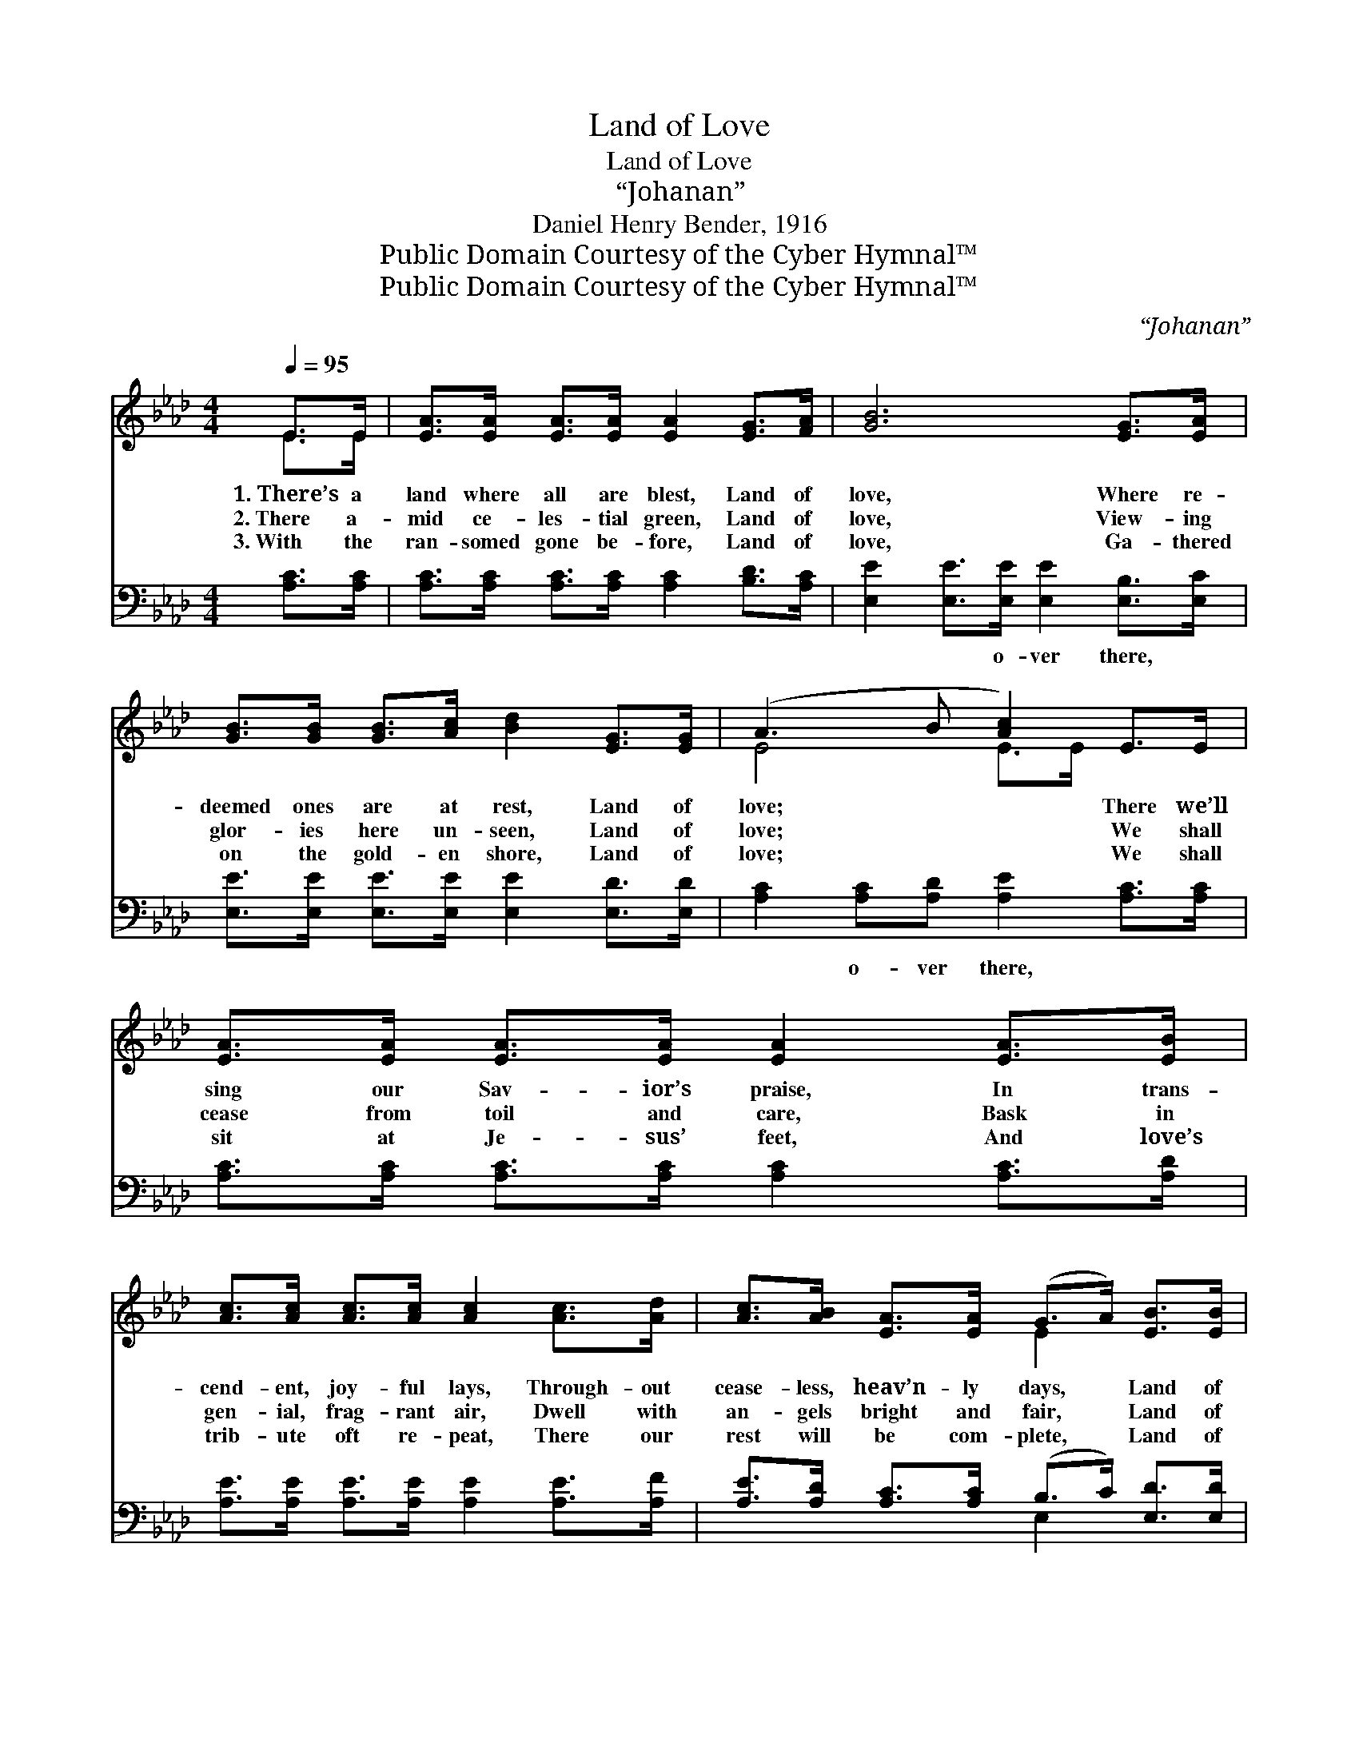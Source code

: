 X:1
T:Land of Love
T:Land of Love
T:“Johanan”
T:Daniel Henry Bender, 1916
T:Public Domain Courtesy of the Cyber Hymnal™
T:Public Domain Courtesy of the Cyber Hymnal™
C:“Johanan”
Z:Public Domain
Z:Courtesy of the Cyber Hymnal™
%%score ( 1 2 ) ( 3 4 )
L:1/8
Q:1/4=95
M:4/4
K:Ab
V:1 treble 
V:2 treble 
V:3 bass 
V:4 bass 
V:1
 E>E | [EA]>[EA] [EA]>[EA] [EA]2 [EG]>[FA] | [GB]6 [EG]>[EA] | %3
w: 1.~There’s a|land where all are blest, Land of|love, Where re-|
w: 2.~There a-|mid ce- les- tial green, Land of|love, View- ing|
w: 3.~With the|ran- somed gone be- fore, Land of|love, Ga- thered|
 [GB]>[GB] [GB]>[Ac] [Bd]2 [EG]>[EG] | (A3 B [Ac]2) E>E | [EA]>[EA] [EA]>[EA] [EA]2 [EA]>[EB] | %6
w: deemed ones are at rest, Land of|love; * * There we’ll|sing our Sav- ior’s praise, In trans-|
w: glor- ies here un- seen, Land of|love; * * We shall|cease from toil and care, Bask in|
w: on the gold- en shore, Land of|love; * * We shall|sit at Je- sus’ feet, And love’s|
 [Ac]>[Ac] [Ac]>[Ac] [Ac]2 [Ac]>[Ad] | [Ac]>[AB] [EA]>[EA] (G>A) [EB]>[EB] | A6 ||"^Refrain" E>E | %10
w: cend- ent, joy- ful lays, Through- out|cease- less, heav’n- ly days, * Land of|love.||
w: gen- ial, frag- rant air, Dwell with|an- gels bright and fair, * Land of|love.|Land of|
w: trib- ute oft re- peat, There our|rest will be com- plete, * Land of|love.||
 [EA]6 [EG]>[FA] | [EG]6 [EG]>[EA] | [GB]>[GB] [GB]>[Ac] [Bd]2 [EG]>[EG] | (A3 B [Ac]2) E>E | %14
w: ||||
w: love, land of|love, Through- out|cease- less, heav’n- ly days, Land of|love, * * In trans-|
w: ||||
 [EA]>[EA] [EA]>[EA] [EA]2 [EA]>[EB] | [Ac]>[Ac] [Ac]>[Ac] [Ac]2 [Ac]>[Ad] | %16
w: ||
w: cend- ent, joy- ful lays, We will|sing our Sav- ior’s praise, Through- out|
w: ||
 [Ac]>[AB] [EA]>[EA] (G>A) [EB]>[EB] | A6 |] %18
w: ||
w: cease- less heav’n- ly days, * Land of|love.|
w: ||
V:2
 E>E | x8 | x8 | x8 | E4 E>E x2 | x8 | x8 | x4 E2 x2 | (E2 F>F E2) || E>E | x8 | x8 | x8 | %13
 E4 E>E x2 | x8 | x8 | x4 E2 x2 | (E2 F>F E2) |] %18
V:3
 [A,C]>[A,C] | [A,C]>[A,C] [A,C]>[A,C] [A,C]2 [B,D]>[A,C] | %2
w: ||
 [E,E]2 [E,E]>[E,E] [E,E]2 [E,B,]>[E,C] | [E,E]>[E,E] [E,E]>[E,E] [E,E]2 [E,D]>[E,D] | %4
w: * * o- ver there, *||
 [A,C]2 [A,C][A,D] [A,E]2 [A,C]>[A,C] | [A,C]>[A,C] [A,C]>[A,C] [A,C]2 [A,C]>[A,D] | %6
w: * o- ver there, * *||
 [A,E]>[A,E] [A,E]>[A,E] [A,E]2 [A,E]>[A,F] | [A,E]>[A,D] [A,C]>[A,C] (B,>C) [E,D]>[E,D] | %8
w: ||
 C2 D>D C2 || [A,C]>[A,C] | [A,C]2 [A,C]>[A,C] [A,C]2 [B,D]>[A,C] | %11
w: * o- ver there.|||
 [E,E]2 [E,E]>[E,E] [E,E]2 [E,B,]>[E,C] | [E,E]>[E,E] [E,E]>[E,E] [E,E]2 [E,D]>[E,D] | %13
w: ||
 ([A,C]2 [A,C][A,D] [A,E]2) [A,C]>[A,C] | [A,C]>[A,C] [A,C]>[A,C] [A,C]2 [A,C]>[A,D] | %15
w: ||
 [A,E]>[A,E] [A,E]>[A,E] [A,E]2 [A,E]>[A,F] | [A,E]>[A,D] [A,C]>[A,C] (B,>C) [E,D]>[E,D] | %17
w: ||
 (C2 D>D C2) |] %18
w: |
V:4
 x2 | x8 | x8 | x8 | x8 | x8 | x8 | x4 E,2 x2 | A,6 || x2 | x8 | x8 | x8 | x8 | x8 | x8 | %16
 x4 E,2 x2 | A,6 |] %18

